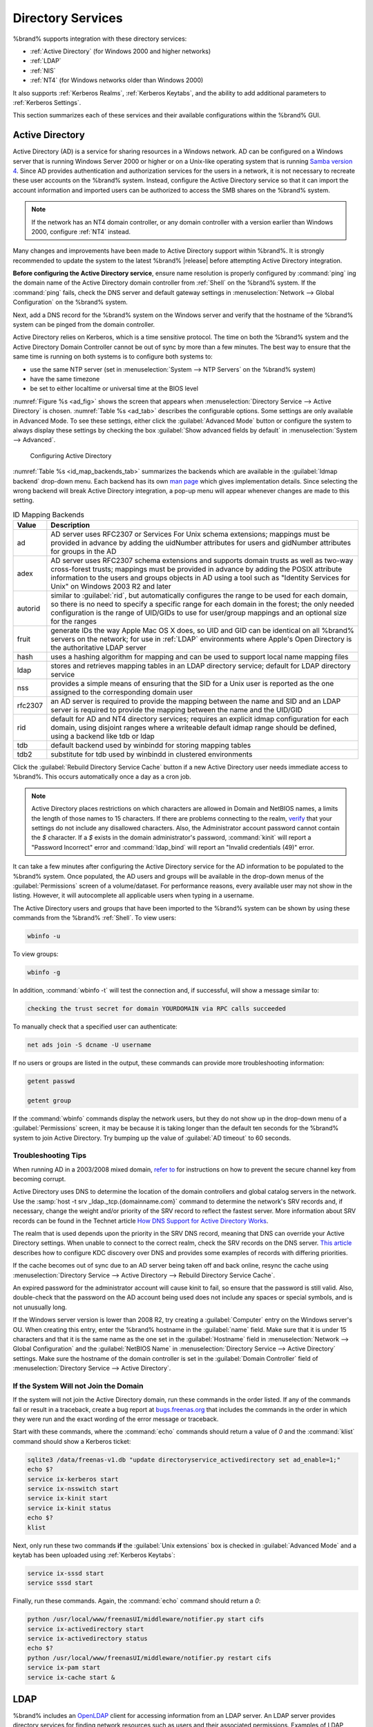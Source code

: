 .. _Directory Services:

Directory Services
==================

%brand% supports integration with these directory services:

* :ref:`Active Directory` (for Windows 2000 and higher networks)

* :ref:`LDAP`

* :ref:`NIS`

* :ref:`NT4` (for Windows networks older than Windows 2000)

It also supports :ref:`Kerberos Realms`, :ref:`Kerberos Keytabs`, and
the ability to add additional parameters to :ref:`Kerberos Settings`.

This section summarizes each of these services and their available
configurations within the %brand% GUI.


.. _Active Directory:

Active Directory
----------------

Active Directory (AD) is a service for sharing resources in a Windows
network. AD can be configured on a Windows server that is running
Windows Server 2000 or higher or on a Unix-like operating system that
is running `Samba version 4
<https://wiki.samba.org/index.php/Samba4/HOWTO#Provisioning_The_Samba_Active_Directory>`_.
Since AD provides authentication and authorization services for the
users in a network, it is not necessary to recreate these user
accounts on the %brand% system. Instead, configure the Active
Directory service so that it can import the account information and
imported users can be authorized to access the SMB shares on the
%brand% system.

.. note:: If the network has an NT4 domain controller, or any domain
   controller with a version earlier than Windows 2000, configure
   :ref:`NT4` instead.

Many changes and improvements have been made to Active Directory
support within %brand%.  It is strongly recommended to update the
system to the latest %brand% |release| before attempting Active
Directory integration.

**Before configuring the Active Directory service**, ensure name
resolution is properly configured by :command:`ping` ing the domain
name of the Active Directory domain controller from :ref:`Shell` on
the %brand% system. If the :command:`ping` fails, check the DNS
server and default gateway settings in
:menuselection:`Network --> Global Configuration`
on the %brand% system.

Next, add a DNS record for the %brand% system on the Windows server
and verify that the hostname of the %brand% system can be
pinged from the domain controller.

Active Directory relies on Kerberos, which is a time sensitive
protocol. The time on both the %brand% system and the
Active Directory Domain Controller cannot be out of sync by more than
a few minutes. The best way to ensure that the same time is running on
both systems is to configure both systems to:

* use the same NTP server (set in
  :menuselection:`System --> NTP Servers`
  on the %brand% system)

* have the same timezone

* be set to either localtime or universal time at the BIOS level

:numref:`Figure %s <ad_fig>`
shows the screen that appears when
:menuselection:`Directory Service --> Active Directory`
is chosen.
:numref:`Table %s <ad_tab>`
describes the configurable options. Some settings are only available
in Advanced Mode. To see these settings, either click the
:guilabel:`Advanced Mode` button or configure the system to always
display these settings by checking the box
:guilabel:`Show advanced fields by default` in
:menuselection:`System --> Advanced`.


.. _ad_fig:

.. figure:: images/directoryservice-ad.png

   Configuring Active Directory


.. tabularcolumns:: |>{\RaggedRight}p{\dimexpr 0.20\linewidth-2\tabcolsep}
                    |>{\RaggedRight}p{\dimexpr 0.14\linewidth-2\tabcolsep}
                    |>{\Centering}p{\dimexpr 0.12\linewidth-2\tabcolsep}
                    |>{\RaggedRight}p{\dimexpr 0.54\linewidth-2\tabcolsep}|

.. _ad_tab:

.. table:: Active Directory Configuration Options
   :class: longtable

   +--------------------------+---------------+----------+-------------------------------------------------------------------------------------------------------------------------------+
   | Setting                  | Value         | Advanced | Description                                                                                                                   |
   |                          |               | Mode     |                                                                                                                               |
   +==========================+===============+==========+===============================================================================================================================+
   | Domain Name              | string        |          | name of Active Directory domain (*example.com*) or child domain (*sales.example.com*); this setting is mandatory and the GUI  |
   | (DNS/Realm-Name)         |               |          | will refuse to save the settings if the domain controller for the specified domain cannot be found                            |
   |                          |               |          |                                                                                                                               |
   +--------------------------+---------------+----------+-------------------------------------------------------------------------------------------------------------------------------+
   | Domain Account Name      | string        |          | name of the Active Directory administrator account; this setting is mandatory and the GUI will refuse to save the settings    |
   |                          |               |          | if it cannot connect to the domain controller using this account name                                                         |
   |                          |               |          |                                                                                                                               |
   +--------------------------+---------------+----------+-------------------------------------------------------------------------------------------------------------------------------+
   | Domain Account Password  | string        |          | password for the Active Directory administrator account; this setting is mandatory and the GUI will refuse to save the        |
   |                          |               |          | settings if it cannot connect to the domain controller using this password                                                    |
   |                          |               |          |                                                                                                                               |
   +--------------------------+---------------+----------+-------------------------------------------------------------------------------------------------------------------------------+
   | AD check connectivity    | integer       |          | how often to verify that Active Directory services are active                                                                 |
   | frequency (seconds)      |               |          |                                                                                                                               |
   +--------------------------+---------------+----------+-------------------------------------------------------------------------------------------------------------------------------+
   | How many recovery        | integer       |          | number of times to attempt reconnecting to the Active Directory server; tries forever when set to *0*                         |
   | attempts                 |               |          |                                                                                                                               |
   +--------------------------+---------------+----------+-------------------------------------------------------------------------------------------------------------------------------+
   | Enable Monitoring        | checkbox      |          | **experimental**; restart Active Directory automatically if the service is disconnected; at present, recommended only for     |
   | (Experimental)           |               |          | testing in non-production environments; please submit bug reports at `<https://bugs.freenas.org>`__ if problems are           |
   |                          |               |          | encountered                                                                                                                   |
   +--------------------------+---------------+----------+-------------------------------------------------------------------------------------------------------------------------------+
   | Encryption Mode          | drop-down     | ✓        | choices are *Off*,                                                                                                            |
   |                          | menu          |          | *SSL*, or                                                                                                                     |
   |                          |               |          | *TLS*                                                                                                                         |
   |                          |               |          |                                                                                                                               |
   +--------------------------+---------------+----------+-------------------------------------------------------------------------------------------------------------------------------+
   | Certificate              | drop-down menu| ✓        | select the certificate of the LDAP server if  SSL connections are used; if a certificate does not exist yet, create a         |
   |                          |               |          | CA (in :ref:`CAs`), then create a certificate on the Active Directory server and import it to the %brand%                     |
   |                          |               |          | system with :ref:`Certificates`                                                                                               |
   +--------------------------+---------------+----------+-------------------------------------------------------------------------------------------------------------------------------+
   | Verbose logging          | checkbox      | ✓        | when checked, logs attempts to join the domain to :file:`/var/log/messages`                                                   |
   |                          |               |          |                                                                                                                               |
   +--------------------------+---------------+----------+-------------------------------------------------------------------------------------------------------------------------------+
   | UNIX extensions          | checkbox      | ✓        | **only** check this box if the AD server has been explicitly configured to map permissions for UNIX users; checking           |
   |                          |               |          | this box provides persistent UIDs and GUIDs, otherwise, users/groups are mapped to the UID/GUID range configured in Samba     |
   |                          |               |          |                                                                                                                               |
   +--------------------------+---------------+----------+-------------------------------------------------------------------------------------------------------------------------------+
   | Allow Trusted Domains    | checkbox      | ✓        | should only be enabled if network has active                                                                                  |
   |                          |               |          | `domain/forest trusts <https://technet.microsoft.com/en-us/library/cc757352(WS.10).aspx>`_                                    |
   |                          |               |          | and you need to manage files on multiple domains; use with caution as it will generate more winbindd traffic,                 |
   |                          |               |          | slowing down the ability to filter through user/group information                                                             |
   |                          |               |          |                                                                                                                               |
   +--------------------------+---------------+----------+-------------------------------------------------------------------------------------------------------------------------------+
   | Use Default Domain       | checkbox      | ✓        | when unchecked, the domain name is prepended to the username; if :guilabel:`Allow Trusted Domains`                            |
   |                          |               |          | is checked and multiple domains use the same usernames, uncheck this box to prevent name collisions                           |
   |                          |               |          |                                                                                                                               |
   +--------------------------+---------------+----------+-------------------------------------------------------------------------------------------------------------------------------+
   | Allow DNS updates        | checkbox      | ✓        | when unchecked, disables Samba from doing DNS updates when joining a domain                                                   |
   |                          |               |          |                                                                                                                               |
   +--------------------------+---------------+----------+-------------------------------------------------------------------------------------------------------------------------------+
   | Disable Active Directory | checkbox      | ✓        | when checked, disables caching AD users and groups; useful if you cannot bind to a domain with a large number of              |
   | user/group cache         |               |          | users or groups                                                                                                               |
   |                          |               |          |                                                                                                                               |
   +--------------------------+---------------+----------+-------------------------------------------------------------------------------------------------------------------------------+
   | User Base                | string        | ✓        | distinguished name (DN) of the user container in Active Directory                                                             |
   |                          |               |          |                                                                                                                               |
   +--------------------------+---------------+----------+-------------------------------------------------------------------------------------------------------------------------------+
   | Group Base               | string        | ✓        | distinguished name (DN) of the group container in Active Directory                                                            |
   |                          |               |          |                                                                                                                               |
   +--------------------------+---------------+----------+-------------------------------------------------------------------------------------------------------------------------------+
   | Site Name                | string        | ✓        | the relative distinguished name of the site object in Active Directory                                                        |
   |                          |               |          |                                                                                                                               |
   +--------------------------+---------------+----------+-------------------------------------------------------------------------------------------------------------------------------+
   | Domain Controller        | string        | ✓        | will automatically be added to the SRV record for the domain and, when multiple controllers are                               |
   |                          |               |          | specified, %brand% selects the closest DC which responds                                                                      |
   |                          |               |          |                                                                                                                               |
   +--------------------------+---------------+----------+-------------------------------------------------------------------------------------------------------------------------------+
   | Global Catalog Server    | string        | ✓        | if the hostname of the global catalog server to use is specified, make sure it is resolvable                                  |
   |                          |               |          |                                                                                                                               |
   +--------------------------+---------------+----------+-------------------------------------------------------------------------------------------------------------------------------+
   | Kerberos Realm           | drop-down     | ✓        | select the realm created using the instructions in :ref:`Kerberos Realms`                                                     |
   |                          | menu          |          |                                                                                                                               |
   +--------------------------+---------------+----------+-------------------------------------------------------------------------------------------------------------------------------+
   | Kerberos Principal       | drop-down     | ✓        | browse to the location of the keytab created using the instructions in :ref:`Kerberos Keytabs`                                |
   |                          | menu          |          |                                                                                                                               |
   +--------------------------+---------------+----------+-------------------------------------------------------------------------------------------------------------------------------+
   | AD timeout               | integer       | ✓        | in seconds, increase if the AD service does not start after connecting to the                                                 |
   |                          |               |          | domain                                                                                                                        |
   |                          |               |          |                                                                                                                               |
   +--------------------------+---------------+----------+-------------------------------------------------------------------------------------------------------------------------------+
   | DNS timeout              | integer       | ✓        | in seconds, increase if AD DNS queries timeout                                                                                |
   |                          |               |          |                                                                                                                               |
   +--------------------------+---------------+----------+-------------------------------------------------------------------------------------------------------------------------------+
   | Idmap backend            | drop-down     | ✓        | select the backend to use to map Windows security identifiers (SIDs) to UNIX UIDs and GIDs; see                               |
   |                          | menu and Edit |          | :numref:`Table %s <id_map_backends_tab>` for a summary of the available backends; click the :guilabel:`Edit` link             |
   |                          |               |          | to configure that backend's editable options                                                                                  |
   +--------------------------+---------------+----------+-------------------------------------------------------------------------------------------------------------------------------+
   | Windbind NSS Info        | drop-down     | ✓        | defines the schema to use when querying AD for user/group info; *rfc2307* uses the RFC2307 schema                             |
   |                          | menu          |          | support included in Windows 2003 R2, *sfu20* is for Services For Unix 3.0 or 3.5, and                                         |
   |                          |               |          | *sfu* is for Services For Unix 2.0                                                                                            |
   |                          |               |          |                                                                                                                               |
   +--------------------------+---------------+----------+-------------------------------------------------------------------------------------------------------------------------------+
   | SASL wrapping            | drop-down     | ✓        | defines how LDAP traffic is transmitted; choices are *plain* (plain text),                                                    |
   |                          | menu          |          | *sign* (signed only),                                                                                                         |
   |                          |               |          | or *seal* (signed and encrypted); Windows 2000 SP3 and higher can be configured to enforce signed LDAP connections            |
   |                          |               |          |                                                                                                                               |
   +--------------------------+---------------+----------+-------------------------------------------------------------------------------------------------------------------------------+
   | Enable                   | checkbox      |          | Enable the Active Directory service                                                                                           |
   |                          |               |          |                                                                                                                               |
   #ifdef freenas
   +--------------------------+---------------+----------+-------------------------------------------------------------------------------------------------------------------------------+
   | NetBIOS name             | string        | ✓        | limited to 15 characters; automatically populated with the system's original hostname; it **must**                            |
   |                          |               |          | be different from the *Workgroup* name                                                                                        |
   |                          |               |          |                                                                                                                               |
   +--------------------------+---------------+----------+-------------------------------------------------------------------------------------------------------------------------------+
   | NetBIOS alias            | string        | ✓        | limited to 15 characters                                                                                                      |
   |                          |               |          |                                                                                                                               |
   #endif freenas
   #ifdef truenas
   +--------------------------+---------------+----------+-------------------------------------------------------------------------------------------------------------------------------+
   | NetBIOS Name (This Node) | string        | ✓        | limited to 15 characters; automatically populated with the system's original hostname; it **must**                            |
   |                          |               |          | be different from the *Workgroup* name                                                                                        |
   |                          |               |          |                                                                                                                               |
   +--------------------------+---------------+----------+-------------------------------------------------------------------------------------------------------------------------------+
   | NetBIOS Name (Node B)    | string        | ✓        | limited to 15 characters; when using :ref:`Failover`, set a unique NetBIOS name for the standby node                          |
   |                          |               |          |                                                                                                                               |
   +--------------------------+---------------+----------+-------------------------------------------------------------------------------------------------------------------------------+
   | NetBIOS Alias            | string        | ✓        | limited to 15 characters; when using :ref:`Failover`, this is the NetBIOS name that resolves                                  |
   |                          |               |          | to either node                                                                                                                |
   #endif truenas
   +--------------------------+---------------+----------+-------------------------------------------------------------------------------------------------------------------------------+


:numref:`Table %s <id_map_backends_tab>`
summarizes the backends which are available in the
:guilabel:`Idmap backend` drop-down menu. Each backend has its own
`man page <https://www.samba.org/samba/docs/man/manpages/>`_
which gives implementation details. Since selecting the wrong backend
will break Active Directory integration, a pop-up menu will appear
whenever changes are made to this setting.


.. tabularcolumns:: |>{\RaggedRight}p{\dimexpr 0.16\linewidth-2\tabcolsep}
                    |>{\RaggedRight}p{\dimexpr 0.66\linewidth-2\tabcolsep}|

.. _id_map_backends_tab:

.. table:: ID Mapping Backends
   :class: longtable

   +----------------+------------------------------------------------------------------------------------------------------------------------------------------+
   | Value          | Description                                                                                                                              |
   |                |                                                                                                                                          |
   +================+==========================================================================================================================================+
   | ad             | AD server uses RFC2307 or Services For Unix schema extensions; mappings must be provided in advance by adding the uidNumber attributes   |
   |                | for users and gidNumber attributes for groups in the AD                                                                                  |
   |                |                                                                                                                                          |
   +----------------+------------------------------------------------------------------------------------------------------------------------------------------+
   | adex           | AD server uses RFC2307 schema extensions and supports domain trusts as well as two-way cross-forest trusts; mappings must be provided in |
   |                | advance by adding the POSIX attribute information to the users and groups objects in AD using a tool such as                             |
   |                | "Identity Services for Unix" on Windows 2003 R2 and later                                                                                |
   |                |                                                                                                                                          |
   +----------------+------------------------------------------------------------------------------------------------------------------------------------------+
   | autorid        | similar to :guilabel:`rid`, but automatically configures the range to be used for each domain, so there is no need to specify a          |
   |                | specific range for each domain in the forest; the only needed configuration is the range of UID/GIDs to use for user/group mappings      |
   |                | and an optional size for the ranges                                                                                                      |
   |                |                                                                                                                                          |
   +----------------+------------------------------------------------------------------------------------------------------------------------------------------+
   | fruit          | generate IDs the way Apple Mac OS X does, so UID and GID can be identical on all %brand% servers on the network; for use in              |
   |                | :ref:`LDAP` environments where Apple's Open Directory is the authoritative LDAP server                                                   |
   +----------------+------------------------------------------------------------------------------------------------------------------------------------------+
   | hash           | uses a hashing algorithm for mapping and can be used to support local name mapping files                                                 |
   |                |                                                                                                                                          |
   +----------------+------------------------------------------------------------------------------------------------------------------------------------------+
   | ldap           | stores and retrieves mapping tables in an LDAP directory service; default for LDAP directory service                                     |
   |                |                                                                                                                                          |
   +----------------+------------------------------------------------------------------------------------------------------------------------------------------+
   | nss            | provides a simple means of ensuring that the SID for a Unix user is reported as the one assigned to the corresponding domain user        |
   |                |                                                                                                                                          |
   +----------------+------------------------------------------------------------------------------------------------------------------------------------------+
   | rfc2307        | an AD server is required to provide the mapping between the name and SID and an LDAP server is required to provide the mapping between   |
   |                | the name and the UID/GID                                                                                                                 |
   |                |                                                                                                                                          |
   +----------------+------------------------------------------------------------------------------------------------------------------------------------------+
   | rid            | default for AD and NT4 directory services; requires an explicit idmap configuration for each domain, using disjoint ranges where a       |
   |                | writeable default idmap range should be defined, using a backend like tdb or ldap                                                        |
   |                |                                                                                                                                          |
   +----------------+------------------------------------------------------------------------------------------------------------------------------------------+
   | tdb            | default backend used by winbindd for storing mapping tables                                                                              |
   |                |                                                                                                                                          |
   +----------------+------------------------------------------------------------------------------------------------------------------------------------------+
   | tdb2           | substitute for tdb used by winbindd in clustered environments                                                                            |
   |                |                                                                                                                                          |
   +----------------+------------------------------------------------------------------------------------------------------------------------------------------+

Click the :guilabel:`Rebuild Directory Service Cache` button if a new
Active Directory user needs immediate access to %brand%. This occurs
automatically once a day as a cron job.


.. note:: Active Directory places restrictions on which characters are
   allowed in Domain and NetBIOS names, a limits the length of those
   names to 15 characters. If there are problems connecting to the
   realm,
   `verify <https://support.microsoft.com/en-us/kb/909264>`_
   that your settings do not include any disallowed characters. Also,
   the Administrator account password cannot contain the *$*
   character. If a *$* exists in the domain administrator's password,
   :command:`kinit` will report a "Password Incorrect" error and
   :command:`ldap_bind` will report an "Invalid credentials (49)"
   error.


It can take a few minutes after configuring the Active Directory
service for the AD information to be populated to the %brand% system.
Once populated, the AD users and groups will be available in the
drop-down menus of the :guilabel:`Permissions` screen of a
volume/dataset. For performance reasons, every available user may not
show in the listing. However, it will autocomplete all applicable
users when typing in a username.

The Active Directory users and groups that have been imported to the
%brand% system can be shown by using these commands from the %brand%
:ref:`Shell`. To view users:

.. code-block:: none

   wbinfo -u


To view groups:

.. code-block:: none

   wbinfo -g


In addition, :command:`wbinfo -t` will test the connection and, if
successful, will show a message similar to:

.. code-block:: none

   checking the trust secret for domain YOURDOMAIN via RPC calls succeeded


To manually check that a specified user can authenticate:

.. code-block:: none

   net ads join -S dcname -U username


If no users or groups are listed in the output, these commands can
provide more troubleshooting information:

.. code-block:: none

   getent passwd

   getent group


If the :command:`wbinfo` commands display the network users, but they
do not show up in the drop-down menu of a :guilabel:`Permissions`
screen, it may be because it is taking longer than the default ten
seconds for the %brand% system to join Active Directory. Try bumping
up the value of :guilabel:`AD timeout` to 60 seconds.


.. _Troubleshooting Tips:

Troubleshooting Tips
~~~~~~~~~~~~~~~~~~~~

When running AD in a 2003/2008 mixed domain, `refer to
<https://forums.freenas.org/index.php?threads/2008r2-2003-mixed-domain.1931/>`_
for instructions on how to prevent the secure channel key from
becoming corrupt.

Active Directory uses DNS to determine the location of the domain
controllers and global catalog servers in the network. Use the
:samp:`host -t srv _ldap._tcp.{domainname.com}` command to determine
the network's SRV records and, if necessary, change the weight and/or
priority of the SRV record to reflect the fastest server. More
information about SRV records can be found in the Technet article
`How DNS Support for Active Directory Works
<https://technet.microsoft.com/en-us/library/cc759550(WS.10).aspx>`_.

The realm that is used depends upon the priority in the SRV DNS
record, meaning that DNS can override your Active Directory settings.
When unable to connect to the correct realm, check the SRV records on
the DNS server. `This article
<http://www.informit.com/guides/content.aspx?g=security&seqNum=37&rll=1>`_
describes how to configure KDC discovery over DNS and provides some
examples of records with differing priorities.

If the cache becomes out of sync due to an AD server being taken off
and back online, resync the cache using
:menuselection:`Directory Service --> Active Directory
--> Rebuild Directory Service Cache`.

An expired password for the administrator account will cause kinit to
fail, so ensure that the password is still valid. Also, double-check
that the password on the AD account being used does not include any
spaces or special symbols, and is not unusually long.

If the Windows server version is lower than 2008 R2, try creating a
:guilabel:`Computer` entry on the Windows server's OU. When creating
this entry, enter the %brand% hostname in the :guilabel:`name` field.
Make sure that it is under 15 characters and that it is the same name
as the one set in the :guilabel:`Hostname` field in
:menuselection:`Network --> Global Configuration`
and the :guilabel:`NetBIOS Name` in
:menuselection:`Directory Service --> Active Directory`
settings. Make sure the hostname of the domain controller is set in
the :guilabel:`Domain Controller` field of
:menuselection:`Directory Service --> Active Directory`.


.. _If the System Will not Join the Domain:

If the System Will not Join the Domain
~~~~~~~~~~~~~~~~~~~~~~~~~~~~~~~~~~~~~~

If the system will not join the Active Directory domain, run these
commands in the order listed. If any of the commands fail or result in
a traceback, create a bug report at
`bugs.freenas.org <https://bugs.freenas.org/>`_
that includes the commands in the order in which they were run and the
exact wording of the error message or traceback.

Start with these commands, where the :command:`echo` commands should
return a value of *0* and the :command:`klist` command should show a
Kerberos ticket:

.. code-block:: none

   sqlite3 /data/freenas-v1.db "update directoryservice_activedirectory set ad_enable=1;"
   echo $?
   service ix-kerberos start
   service ix-nsswitch start
   service ix-kinit start
   service ix-kinit status
   echo $?
   klist


Next, only run these two commands **if** the
:guilabel:`Unix extensions` box is checked in
:guilabel:`Advanced Mode` and a keytab has been uploaded using
:ref:`Kerberos Keytabs`:

.. code-block:: none

 service ix-sssd start
 service sssd start


Finally, run these commands. Again, the :command:`echo` command should
return a *0*:

.. code-block:: none

   python /usr/local/www/freenasUI/middleware/notifier.py start cifs
   service ix-activedirectory start
   service ix-activedirectory status
   echo $?
   python /usr/local/www/freenasUI/middleware/notifier.py restart cifs
   service ix-pam start
   service ix-cache start &


.. _LDAP:

LDAP
----

%brand% includes an
`OpenLDAP <http://www.openldap.org/>`_
client for accessing information from an LDAP server. An LDAP server
provides directory services for finding network resources such as
users and their associated permissions. Examples of LDAP servers
include Microsoft Server (2000 and newer), Mac OS X Server, Novell
eDirectory, and OpenLDAP running on a BSD or Linux system. If an LDAP
server is running on your network, configure the %brand% LDAP service
so network users can authenticate to the LDAP server and have
authorized access to the data stored on the %brand% system.

.. note:: LDAP authentication for SMB shares is disabled unless
   the LDAP directory has been configured for and populated with Samba
   attributes. The most popular script for performing this task is
   `smbldap-tools <http://download.gna.org/smbldap-tools/>`_
   and instructions for using it can be found at
   `The Linux Samba-OpenLDAP Howto
   <http://download.gna.org/smbldap-tools/docs/samba-ldap-howto/#htoc29>`_.
   In addition, the LDAP server must support SSL/TLS and the
   certificate for the LDAP server must be imported with
   :menuselection:`System --> Certificates --> Import Certificate`.

.. tip:: Apple's
   `Open Directory
   <https://manuals.info.apple.com/en_US/Open_Directory_Admin_v10.5_3rd_Ed.pdf>`_
   is an LDAP-compatible directory service into which %brand% can be
   integrated. See
   `FreeNAS with Open Directory in Mac OS X environments
   <https://forums.freenas.org/index.php?threads/howto-freenas-with-open-directory-in-mac-os-x-environments.46493/>`_.


:numref:`Figure %s <ldap_config_fig>`
shows the LDAP Configuration screen that is seen after clicking
:menuselection:`Directory Service --> LDAP`.

.. _ldap_config_fig:

.. figure:: images/directoryservice-ldap.png

   Configuring LDAP

:numref:`Table %s <ldap_config_tab>`
summarizes the available configuration options. Some settings are only
available in Advanced Mode. To see these settings, either click the
:guilabel:`Advanced Mode` button or configure the system to always
display these settings by checking the box
:guilabel:`Show advanced fields by default` in
:menuselection:`System --> Advanced`.

Those who are new to LDAP terminology should skim through the
`OpenLDAP Software 2.4 Administrator's Guide
<http://www.openldap.org/doc/admin24/>`_.


.. tabularcolumns:: |>{\RaggedRight}p{\dimexpr 0.20\linewidth-2\tabcolsep}
                    |>{\RaggedRight}p{\dimexpr 0.14\linewidth-2\tabcolsep}
                    |>{\Centering}p{\dimexpr 0.12\linewidth-2\tabcolsep}
                    |>{\RaggedRight}p{\dimexpr 0.54\linewidth-2\tabcolsep}|

.. _ldap_config_tab:

.. table:: LDAP Configuration Options
   :class: longtable

   +-------------------------+----------------+----------+-----------------------------------------------------------------------------------------------------+
   | Setting                 | Value          | Advanced | Description                                                                                         |
   |                         |                | Mode     |                                                                                                     |
   +=========================+================+==========+=====================================================================================================+
   | Hostname                | string         |          | hostname or IP address of LDAP server                                                               |
   |                         |                |          |                                                                                                     |
   +-------------------------+----------------+----------+-----------------------------------------------------------------------------------------------------+
   | Base DN                 | string         |          | top level of the LDAP directory tree to be used when searching for resources (e.g.                  |
   |                         |                |          | *dc=test,dc=org*)                                                                                   |
   |                         |                |          |                                                                                                     |
   +-------------------------+----------------+----------+-----------------------------------------------------------------------------------------------------+
   | Bind DN                 | string         |          | name of administrative account on LDAP server (e.g. *cn=Manager,dc=test,dc=org*)                    |
   |                         |                |          |                                                                                                     |
   +-------------------------+----------------+----------+-----------------------------------------------------------------------------------------------------+
   | Bind password           | string         |          | password for :guilabel:`Root bind DN`                                                               |
   |                         |                |          |                                                                                                     |
   +-------------------------+----------------+----------+-----------------------------------------------------------------------------------------------------+
   | Allow Anonymous         | checkbox       | ✓        | instructs LDAP server to not provide authentication and to allow read and write access              |
   | Binding                 |                |          | to any client                                                                                       |
   |                         |                |          |                                                                                                     |
   +-------------------------+----------------+----------+-----------------------------------------------------------------------------------------------------+
   | User Suffix             | string         | ✓        | optional; can be added to name when user account added to LDAP directory (e.g. dept. or             |
   |                         |                |          | company name)                                                                                       |
   |                         |                |          |                                                                                                     |
   +-------------------------+----------------+----------+-----------------------------------------------------------------------------------------------------+
   | Group Suffix            | string         | ✓        | optional; can be added to name when group added to LDAP directory (e.g. dept. or company name)      |
   |                         |                |          |                                                                                                     |
   +-------------------------+----------------+----------+-----------------------------------------------------------------------------------------------------+
   | Password Suffix         | string         | ✓        | optional; can be added to password when password added to LDAP directory                            |
   |                         |                |          |                                                                                                     |
   +-------------------------+----------------+----------+-----------------------------------------------------------------------------------------------------+
   | Machine Suffix          | string         | ✓        | optional; can be added to name when system added to LDAP directory (e.g. server, accounting)        |
   |                         |                |          |                                                                                                     |
   +-------------------------+----------------+----------+-----------------------------------------------------------------------------------------------------+
   | SUDO Suffix             | string         | ✓        | use if LDAP-based users need superuser access                                                       |
   |                         |                |          |                                                                                                     |
   +-------------------------+----------------+----------+-----------------------------------------------------------------------------------------------------+
   | Kerberos Realm          | drop-down menu | ✓        | select the realm created using the instructions in :ref:`Kerberos Realms`                           |
   |                         |                |          |                                                                                                     |
   +-------------------------+----------------+----------+-----------------------------------------------------------------------------------------------------+
   | Kerberos Principal      | drop-down menu | ✓        | browse to the location of the principal in the keytab created as described in                       |
   |                         |                |          | :ref:`Kerberos Keytabs`                                                                             |
   +-------------------------+----------------+----------+-----------------------------------------------------------------------------------------------------+
   | Encryption Mode         | drop-down menu | ✓        | choices are *Off*,                                                                                  |
   |                         |                |          | *SSL*, or                                                                                           |
   |                         |                |          | *TLS*; note that either                                                                             |
   |                         |                |          | *SSL* or                                                                                            |
   |                         |                |          | *TLS* and a :guilabel:`Certificate` must be selected in order for authentication to work            |
   |                         |                |          |                                                                                                     |
   +-------------------------+----------------+----------+-----------------------------------------------------------------------------------------------------+
   | Certificate             | drop-down menu | ✓        | select the certificate of the LDAP server or the CA that signed that certificate (required if       |
   |                         |                |          | authentication is used); iIf your LDAP server does not already have a certificate, create a         |
   |                         |                |          | CA using :ref:`CAs`, then the certificate using :ref:`Certificates` and install the certificate     |
   |                         |                |          | on the LDAP server                                                                                  |
   |                         |                |          |                                                                                                     |
   +-------------------------+----------------+----------+-----------------------------------------------------------------------------------------------------+
   | LDAP timeout            | integer        | ✓        | increase this value (in seconds) if obtaining a Kerberos ticket times out                           |
   |                         |                |          |                                                                                                     |
   +-------------------------+----------------+----------+-----------------------------------------------------------------------------------------------------+
   | DNS timeout             | integer        | ✓        | increase this value (in seconds) if DNS queries timeout                                             |
   |                         |                |          |                                                                                                     |
   +-------------------------+----------------+----------+-----------------------------------------------------------------------------------------------------+
   | Idmap backend           | drop-down menu | ✓        | select the backend to use to map Windows security identifiers (SIDs) to UNIX UIDs and GIDs; see     |
   |                         | and Edit       |          | :numref:`Table %s <id_map_backends_tab>` for a summary of the available backends; click the         |
   |                         |                |          | :guilabel:`Edit` link to configure the backend's editable options                                   |
   |                         |                |          |                                                                                                     |
   +-------------------------+----------------+----------+-----------------------------------------------------------------------------------------------------+
   | Samba Schema            | checkbox       | ✓        | only check this box if you need LDAP authentication for SMB shares **and** have **already**         |
   |                         |                |          | configured the LDAP server with Samba attributes                                                    |
   |                         |                |          |                                                                                                     |
   +-------------------------+----------------+----------+-----------------------------------------------------------------------------------------------------+
   | Auxiliary Parameters    | string         | ✓        | additional options for                                                                              |
   |                         |                |          | `sssd.conf(5) <https://jhrozek.fedorapeople.org/sssd/1.11.6/man/sssd.conf.5.html>`_                 |
   +-------------------------+----------------+----------+-----------------------------------------------------------------------------------------------------+
   | Schema                  | drop-down menu | ✓        | if :guilabel:`Samba Schema` is checked, select the schema to use; choices are *rfc2307* and         |
   |                         |                |          | *rfc2307bis*                                                                                        |
   |                         |                |          |                                                                                                     |
   +-------------------------+----------------+----------+-----------------------------------------------------------------------------------------------------+
   | Enable                  | checkbox       |          | uncheck to disable the configuration without deleting it                                            |
   |                         |                |          |                                                                                                     |
   #ifdef freenas
   +-------------------------+----------------+----------+-----------------------------------------------------------------------------------------------------+
   | NetBIOS Name            | string         | ✓        | limited to 15 characters; automatically populated with the system's original hostname;              |
   |                         |                |          | **must** be different from the *Workgroup* name                                                     |
   |                         |                |          |                                                                                                     |
   +-------------------------+----------------+----------+-----------------------------------------------------------------------------------------------------+
   | NetBIOS Alias           | string         | ✓        | limited to 15 characters                                                                            |
   |                         |                |          |                                                                                                     |
   #endif freenas
   #ifdef truenas
   +-------------------------+----------------+----------+-----------------------------------------------------------------------------------------------------+
   | NetBIOS Name            | string         | ✓        | limited to 15 characters; automatically populated with the system's original hostname;              |
   | (This Node)             |                |          | it **must** be different from the *Workgroup* name                                                  |
   |                         |                |          |                                                                                                     |
   +-------------------------+----------------+----------+-----------------------------------------------------------------------------------------------------+
   | NetBIOS Name (Node B)   | string         | ✓        | limited to 15 characters; when using :ref:`Failover`, set a unique NetBIOS name for the             |
   |                         |                |          | standby node                                                                                        |
   +-------------------------+----------------+----------+-----------------------------------------------------------------------------------------------------+
   | NetBIOS Alias           | string         | ✓        | limited to 15 characters; when using :ref:`Failover`, this is the NetBIOS name that resolves        |
   |                         |                |          | to either node                                                                                      |
   |                         |                |          |                                                                                                     |
   #endif truenas
   +-------------------------+----------------+----------+-----------------------------------------------------------------------------------------------------+

Click the :guilabel:`Rebuild Directory Service Cache` button after
adding a user to LDAP who needs immediate access to %brand%. Otherwise
this occurs automatically once a day as a cron job.

.. note:: %brand% automatically appends the root DN. This means that
   the scope and root DN should not be included when configuring the
   user, group, password, and machine suffixes.

LDAP users and groups appear in the drop-down menus of the
:guilabel:`Permissions` screen of a volume/dataset after configuring
the LDAP service. Type :command:`getent passwd` from :ref:`Shell` to
verify that the users have been imported. Type :command:`getent group`
to verify that the groups have been imported.

If the users and groups are not listed, refer to
`Common errors encountered when using OpenLDAP Software
<http://www.openldap.org/doc/admin24/appendix-common-errors.html>`_
for common errors and how to fix them. When troubleshooting LDAP, open
:ref:`Shell` and look for error messages in :file:`/var/log/auth.log`.


.. _NIS:

NIS
---

Network Information Service (NIS) is a service which maintains and
distributes a central directory of Unix user and group information,
hostnames, email aliases, and other text-based tables of information.
If a NIS server is running on your network, the %brand% system can be
configured to import the users and groups from the NIS directory.

.. note:: In Windows Server 2016, Microsoft removed the Identity
   Management for Unix (IDMU) and NIS Server Role. See
   `Clarification regarding the status of Identity Management for Unix
   (IDMU) & NIS Server Role in Windows Server 2016 Technical Preview
   and beyond
   <https://blogs.technet.microsoft.com/activedirectoryua/2016/02/09/identity-management-for-unix-idmu-is-deprecated-in-windows-server/>`_.

:numref:`Figure %s <nis_fig>`
shows the configuration screen which opens when you click
:menuselection:`Directory Service --> NIS`.
:numref:`Table %s <nis_config_tab>`
summarizes the configuration options.

.. _nis_fig:

.. figure:: images/nis1.png

   NIS Configuration


.. tabularcolumns:: |>{\RaggedRight}p{\dimexpr 0.16\linewidth-2\tabcolsep}
                    |>{\RaggedRight}p{\dimexpr 0.20\linewidth-2\tabcolsep}
                    |>{\RaggedRight}p{\dimexpr 0.63\linewidth-2\tabcolsep}|

.. _nis_config_tab:

.. table:: NIS Configuration Options
   :class: longtable

   +-------------+-----------+----------------------------------------------------------------------------------------------------------------------------+
   | Setting     | Value     | Description                                                                                                                |
   |             |           |                                                                                                                            |
   |             |           |                                                                                                                            |
   +=============+===========+============================================================================================================================+
   | NIS domain  | string    | name of NIS domain                                                                                                         |
   |             |           |                                                                                                                            |
   +-------------+-----------+----------------------------------------------------------------------------------------------------------------------------+
   | NIS servers | string    | comma delimited list of hostnames or IP addresses                                                                          |
   |             |           |                                                                                                                            |
   +-------------+-----------+----------------------------------------------------------------------------------------------------------------------------+
   | Secure mode | checkbox  | if checked,                                                                                                                |
   |             |           | `ypbind(8) <http://www.freebsd.org/cgi/man.cgi?query=ypbind>`_                                                             |
   |             |           | will refuse to bind to any NIS server that is not running as root on a TCP port number over 1024                           |
   |             |           |                                                                                                                            |
   +-------------+-----------+----------------------------------------------------------------------------------------------------------------------------+
   | Manycast    | checkbox  | if checked, ypbind will bind to the server that responds the fastest; this is useful when no local NIS server is available |
   |             |           | on the same subnet                                                                                                         |
   |             |           |                                                                                                                            |
   +-------------+-----------+----------------------------------------------------------------------------------------------------------------------------+
   | Enable      | checkbox  | uncheck to disable the configuration without deleting it                                                                   |
   |             |           |                                                                                                                            |
   +-------------+-----------+----------------------------------------------------------------------------------------------------------------------------+

Click the :guilabel:`Rebuild Directory Service Cache` button after
adding a user to NIS who needs immediate access to %brand%. Otherwise
this occurs automatically once a day as a cron job.


.. _NT4:

NT4
---

This service should only be configured if the Windows network's domain
controller is running NT4. If the network's domain controller is
running a more recent version of Windows, you should configure
:ref:`Active Directory` instead.

:numref:`Figure %s <nt_fig>`
shows the configuration screen that appears when
:menuselection:`Directory Service --> NT4`
is clicked. These options are summarized in
:numref:`Table %s <nt_config_tab>`.
Some settings are only available in Advanced Mode. To see these
settings, either click the :guilabel:`Advanced Mode` button or
configure the system to always display these settings by checking the
box :guilabel:`Show advanced fields by default` in
:menuselection:`System --> Advanced`.


#ifdef freenas
.. raw:: latex

   \newpage
#endif freenas


.. _nt_fig:

.. figure:: images/directoryservice-nt4.png

   NT4 Configuration Options


.. tabularcolumns:: |>{\RaggedRight}p{\dimexpr 0.20\linewidth-2\tabcolsep}
                    |>{\RaggedRight}p{\dimexpr 0.14\linewidth-2\tabcolsep}
                    |>{\Centering}p{\dimexpr 0.12\linewidth-2\tabcolsep}
                    |>{\RaggedRight}p{\dimexpr 0.54\linewidth-2\tabcolsep}|

.. _nt_config_tab:

.. table:: NT4 Configuration Options
   :class: longtable

   +------------------------+-----------+----------+--------------------------------------------------------------------------------------------+
   | Setting                | Value     | Advanced | Description                                                                                |
   |                        |           | Mode     |                                                                                            |
   |                        |           |          |                                                                                            |
   +========================+===========+==========+============================================================================================+
   | Domain Controller      | string    |          | hostname of domain controller                                                              |
   |                        |           |          |                                                                                            |
   +------------------------+-----------+----------+--------------------------------------------------------------------------------------------+
   | Workgroup Name         | string    |          | name of Windows server's workgroup                                                         |
   |                        |           |          |                                                                                            |
   +------------------------+-----------+----------+--------------------------------------------------------------------------------------------+
   | Administrator Name     | string    |          | name of the domain administrator account                                                   |
   |                        |           |          |                                                                                            |
   +------------------------+-----------+----------+--------------------------------------------------------------------------------------------+
   | Administrator Password | string    |          | input and confirm the password for the domain administrator account                        |
   |                        |           |          |                                                                                            |
   +------------------------+-----------+----------+--------------------------------------------------------------------------------------------+
   | Use Default Domain     | checkbox  | ✓        | when unchecked, the domain name is prepended to the username                               |
   |                        |           |          |                                                                                            |
   +------------------------+-----------+----------+--------------------------------------------------------------------------------------------+
   | Idmap backend          | drop-down | ✓        | select the backend to use to map Windows security identifiers (SIDs) to UNIX UIDs          |
   |                        | and Edit  |          | and GIDs; see :numref:`Table %s <id_map_backends_tab>` for a summary of the                |
   |                        | menu      |          | available backends; click the :guilabel:`Edit` link to configure the backend's             |
   |                        |           |          | editable options                                                                           |
   +------------------------+-----------+----------+--------------------------------------------------------------------------------------------+
   | Enable                 | checkbox  |          | uncheck to disable the configuration without deleting it                                   |
   |                        |           |          |                                                                                            |
   +------------------------+-----------+----------+--------------------------------------------------------------------------------------------+

Click the :guilabel:`Rebuild Directory Service Cache` button after
adding a user to Active Directory who needs immediate access to
%brand%. Otherwise this occurs automatically once a day as a cron job.


.. _Kerberos Realms:

Kerberos Realms
---------------

A default Kerberos realm is created for the local system in %brand%.
:menuselection:`Directory Service --> Kerberos Realms`
can be used to view and add Kerberos realms.  If the network contains
a KDC, click the :guilabel:`Add kerberos realm` button to add the
Kerberos realm. This configuration screen is shown in
:numref:`Figure %s <ker_realm_fig>`.


.. _ker_realm_fig:

.. figure:: images/realm1a.png

   Adding a Kerberos Realm


:numref:`Table %s <ker_realm_config_tab>`
summarizes the configurable options. Some settings are only available
in Advanced Mode. To see these settings, either click the
:guilabel:`Advanced Mode` button or configure the system to always
display these settings by checking the box
:guilabel:`Show advanced fields by default` in
:menuselection:`System --> Advanced`.


.. tabularcolumns:: |>{\RaggedRight}p{\dimexpr 0.20\linewidth-2\tabcolsep}
                    |>{\RaggedRight}p{\dimexpr 0.14\linewidth-2\tabcolsep}
                    |>{\Centering}p{\dimexpr 0.12\linewidth-2\tabcolsep}
                    |>{\RaggedRight}p{\dimexpr 0.54\linewidth-2\tabcolsep}|

.. _ker_realm_config_tab:

.. table:: Kerberos Realm Options
   :class: longtable

   +------------------------+-----------+----------+-------------------------------------------------------------+
   | Setting                | Value     | Advanced | Description                                                 |
   |                        |           | Mode     |                                                             |
   +========================+===========+==========+=============================================================+
   | Realm                  | string    |          | mandatory; name of the realm                                |
   |                        |           |          |                                                             |
   +------------------------+-----------+----------+-------------------------------------------------------------+
   | KDC                    | string    | ✓        | name of the Key Distribution Center                         |
   |                        |           |          |                                                             |
   +------------------------+-----------+----------+-------------------------------------------------------------+
   | Admin Server           | string    | ✓        | server where all changes to the database are performed      |
   |                        |           |          |                                                             |
   +------------------------+-----------+----------+-------------------------------------------------------------+
   | Password Server        | string    | ✓        | server where all password changes are performed             |
   |                        |           |          |                                                             |
   +------------------------+-----------+----------+-------------------------------------------------------------+


.. _Kerberos Keytabs:

Kerberos Keytabs
----------------

Kerberos keytabs are used to do Active Directory or LDAP joins without
a password. This means that the password for the Active Directory or
LDAP administrator account does not need to be saved into the %brand%
configuration database, which is a security risk in some environments.

When using a keytab, it is recommended to create and use a less
privileged account for performing the required queries as the password
for that account will be stored in the %brand% configuration
database.  To create the keytab on a Windows system, use these
commands:

.. code-block:: none

   ktpass.exe -out hostname.keytab host/ hostname@DOMAINNAME -ptype KRB5_NT_PRINCIPAL -mapuser DOMAIN\username -pass userpass

   setspn -A host/ hostname@DOMAINNAME DOMAIN\username


where:

* **hostname** is the fully qualified hostname of the domain
  controller

* **DOMAINNAME** is the domain name in all caps

* **DOMAIN** is the pre-Windows 2000 short name for the domain

* **username** is the privileged account name

* **userpass** is the password associated with username

This will create a keytab with sufficient privileges to grant tickets.

After the keytab is generated, use
:menuselection:`Directory Service --> Kerberos Keytabs
--> Add kerberos keytab`
to add it to the %brand% system.

To instruct the Active Directory service to use the keytab, select the
installed keytab using the drop-down :guilabel:`Kerberos keytab` menu
in
:menuselection:`Directory Service --> Active Directory`.
When using a keytab with Active Directory, make sure that the
"username" and "userpass" in the keytab matches the
"Domain Account Name" and "Domain Account Password" fields in
:menuselection:`Directory Service --> Active Directory`.

To instruct LDAP to use a principal from the keytab, select the
principal from the drop-down :guilabel:`Kerberos Principal`
menu in
:menuselection:`Directory Service --> LDAP`.


.. _Kerberos Settings:

Kerberos Settings
-----------------

To configure additional Kerberos parameters, use
:menuselection:`Directory Service --> Kerberos Settings`.
:numref:`Figure %s <ker_setting_fig>`
shows the fields available:

* **Appdefaults auxiliary parameters:** contains settings used by some
  Kerberos applications. The available settings and their syntax are
  listed in the
  `[appdefaults] section of krb.conf(5)
  <http://web.mit.edu/kerberos/krb5-1.12/doc/admin/conf_files/krb5_conf.html#appdefaults>`_.

* **Libdefaults auxiliary parameters:** contains settings used by the
  Kerberos library. The available settings and their syntax are listed
  in the
  `[libdefaults] section of krb.conf(5)
  <http://web.mit.edu/kerberos/krb5-1.12/doc/admin/conf_files/krb5_conf.html#libdefaults>`_.

.. _ker_setting_fig:

.. figure:: images/kerberos1.png

   Additional Kerberos Settings
